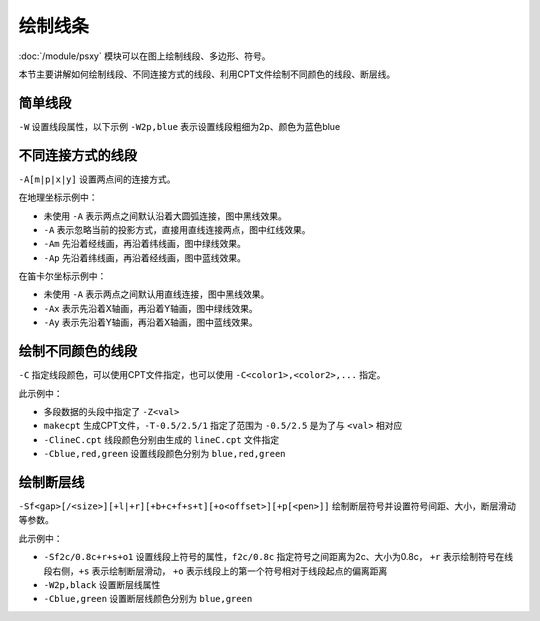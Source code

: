 绘制线条
========

:doc:`/module/psxy` 模块可以在图上绘制线段、多边形、符号。

本节主要讲解如何绘制线段、不同连接方式的线段、利用CPT文件绘制不同颜色的线段、断层线。

简单线段
--------

``-W`` 设置线段属性，以下示例 ``-W2p,blue`` 表示设置线段粗细为2p、颜色为蓝色blue

.. gmt-plot::
   :language: bash
   :caption: 简单线段示例

   gmt psxy -JX10c/10c -R0/9/0/9 -B1 -W2p,blue > lineSimp.ps << EOF
   >
   1 2
   2 1
   3 4
   5 4
   >
   7 4
   8 5
   6 6
   8 8
   EOF

不同连接方式的线段
------------------

``-A[m|p|x|y]`` 设置两点间的连接方式。

.. gmt-plot::
   :language: bash
   :caption: 地理坐标下不同连接方式的线段

   PS=lineGeo.ps

   cat > input.dat << EOF
   150 -70
   30 70
   EOF
   gmt psbasemap -JN90/10c -R0/180/-90/90 -Bx60 -By30 -K > $PS
   gmt psxy input.dat -J -R -W1p -O -K >> $PS
   gmt psxy input.dat -J -R -W1p,red -A -O -K >> $PS
   gmt psxy input.dat -J -R -W1p,green -Am -O -K >> $PS
   gmt psxy input.dat -J -R -W1p,blue -Ap -O >> $PS

在地理坐标示例中：

- 未使用 ``-A`` 表示两点之间默认沿着大圆弧连接，图中黑线效果。
- ``-A`` 表示忽略当前的投影方式，直接用直线连接两点，图中红线效果。
- ``-Am`` 先沿着经线画，再沿着纬线画，图中绿线效果。
- ``-Ap`` 先沿着纬线画，再沿着经线画，图中蓝线效果。

.. gmt-plot::
   :language: bash
   :caption: 笛卡尔坐标下不同连接方式的线段

   PS=lineCart.ps

   cat > input.dat << EOF
   150 -70
   30 70
   EOF
   gmt psbasemap -JX10/10c -R0/180/-90/90 -Bx60 -By30 -K > $PS
   gmt psxy input.dat -J -R -W1p -O -K >> $PS
   gmt psxy input.dat -J -R -W1p,green -Ax -O -K >> $PS
   gmt psxy input.dat -J -R -W1p,blue -Ay -O >> $PS

在笛卡尔坐标示例中：

- 未使用 ``-A`` 表示两点之间默认用直线连接，图中黑线效果。
- ``-Ax`` 表示先沿着X轴画，再沿着Y轴画，图中绿线效果。
- ``-Ay`` 表示先沿着Y轴画，再沿着X轴画，图中蓝线效果。

绘制不同颜色的线段
------------------

``-C`` 指定线段颜色，可以使用CPT文件指定，也可以使用 ``-C<color1>,<color2>,...`` 指定。

.. gmt-plot::
   :language: bash
   :caption: 不同颜色的线段示例图

   R=0/9/0/9
   J=X9c/9c
   PS=lineColo.ps
   gmt makecpt -Crainbow -T-0.5/2.5/1 > lineC.cpt
   gmt psbasemap -J$J -R$R -B1 -K > $PS
   gmt psxy -J$J -R$R -ClineC.cpt -W2p -O -K >> $PS <<EOF
   > -Z0
   2 1
   3 2
   > -Z1
   4 1
   5 2
   > -Z2
   1 2
   3 4
   EOF
   gmt psxy -J$J -R$R -Cblue,red,green -W2p -O >> $PS <<EOF
   > -Z0
   5 8
   6 7
   > -Z1
   7 6
   8 5
   > -Z2
   4 7
   7 4
   EOF

此示例中：

- 多段数据的头段中指定了 ``-Z<val>``
- ``makecpt`` 生成CPT文件，\ ``-T-0.5/2.5/1`` 指定了范围为 ``-0.5/2.5`` 是为了与 ``<val>`` 相对应
- ``-ClineC.cpt`` 线段颜色分别由生成的 ``lineC.cpt`` 文件指定
- ``-Cblue,red,green`` 设置线段颜色分别为 ``blue,red,green``

绘制断层线
----------

``-Sf<gap>[/<size>][+l|+r][+b+c+f+s+t][+o<offset>][+p[<pen>]]`` 绘制断层符号并设置符号间距、大小，断层滑动等参数。

.. gmt-plot::
   :language: bash
   :caption: 断层线

   R=0/9/0/9
   J=X9c/9c
   PS=lineFault.ps
   gmt psbasemap -J$J -R$R -B1 -K > $PS
   gmt psxy -J$J -R$R -Sf1c/0.4c+l+s -W2p,black -O -K >> $PS <<EOF
   > -Z0
   3 2
   6 1
   > -Z1
   1 2
   3 4
   EOF
   gmt psxy -J$J -R$R -Sf2c/0.8c+r+s+o1 -Cblue,green -W2p -O >> $PS <<EOF
   > -Z0
   6 6
   8 8
   > -Z1
   4 7
   7 4
   EOF

此示例中：

- ``-Sf2c/0.8c+r+s+o1`` 设置线段上符号的属性，\ ``f2c/0.8c`` 指定符号之间距离为2c、大小为0.8c，
  ``+r`` 表示绘制符号在线段右侧，\ ``+s`` 表示绘制断层滑动，
  ``+o`` 表示线段上的第一个符号相对于线段起点的偏离距离
- ``-W2p,black`` 设置断层线属性
- ``-Cblue,green`` 设置断层线颜色分别为 ``blue,green``
